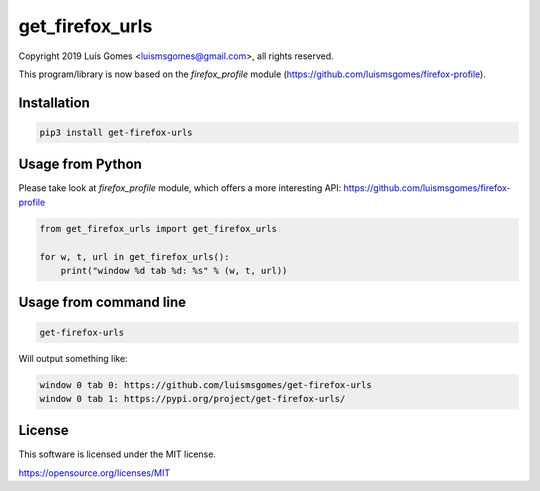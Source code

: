 ==================
 get_firefox_urls
==================

Copyright 2019 Luís Gomes <luismsgomes@gmail.com>, all rights reserved.

This program/library is now based on the `firefox_profile` module (https://github.com/luismsgomes/firefox-profile).


Installation
------------

.. code-block:: bash

    pip3 install get-firefox-urls

Usage from Python
-----------------

Please take look at `firefox_profile` module, which offers a more interesting API: https://github.com/luismsgomes/firefox-profile

.. code-block:: python

    from get_firefox_urls import get_firefox_urls

    for w, t, url in get_firefox_urls():
        print("window %d tab %d: %s" % (w, t, url))


Usage from command line
-----------------------

.. code-block:: bash

    get-firefox-urls

Will output something like:

.. code-block::

    window 0 tab 0: https://github.com/luismsgomes/get-firefox-urls
    window 0 tab 1: https://pypi.org/project/get-firefox-urls/

License
-------

This software is licensed under the MIT license.

https://opensource.org/licenses/MIT

